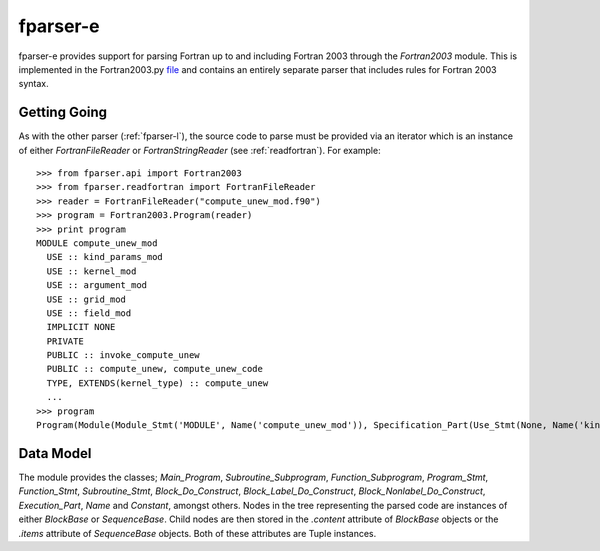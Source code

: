 
.. _fparser-e :

fparser-e
=========

fparser-e provides support for parsing Fortran up to and including
Fortran 2003 through the `Fortran2003` module. This is implemented in
the Fortran2003.py `file`__ and contains an entirely separate parser
that includes rules for Fortran 2003 syntax. 

Getting Going
-------------

As with the other parser (:ref:`fparser-l`), the source code to parse
must be provided via an iterator which is an instance of either
`FortranFileReader` or `FortranStringReader` (see
:ref:`readfortran`). For example:

__ https://github.com/stfc/fparser/blob/master/src/fparser/Fortran2003.py

::
   
    >>> from fparser.api import Fortran2003
    >>> from fparser.readfortran import FortranFileReader
    >>> reader = FortranFileReader("compute_unew_mod.f90")
    >>> program = Fortran2003.Program(reader)
    >>> print program
    MODULE compute_unew_mod
      USE :: kind_params_mod
      USE :: kernel_mod
      USE :: argument_mod
      USE :: grid_mod
      USE :: field_mod
      IMPLICIT NONE
      PRIVATE
      PUBLIC :: invoke_compute_unew
      PUBLIC :: compute_unew, compute_unew_code
      TYPE, EXTENDS(kernel_type) :: compute_unew
      ...
    >>> program
    Program(Module(Module_Stmt('MODULE', Name('compute_unew_mod')), Specification_Part(Use_Stmt(None, Name('kind_params_mod'), '', None), Use_Stmt(None, Name('kernel_mod'), '', None), Use_Stmt(None, Name('argument_mod'), '', None), Use_Stmt(None, Name('grid_mod'), '', None), Use_Stmt(None, Name('field_mod'), '', None), Implicit_Part(Implicit_Stmt('NONE')), Access_Stmt('PRIVATE', None), Access_Stmt('PUBLIC', Name('invoke_compute_unew')), Access_Stmt('PUBLIC', Access_Id_List(',', (Name('compute_unew'), Name('compute_unew_code')))), Derived_Type_Def(Derived_Type_Stmt(Type_Attr_Spec('EXTENDS', Name('kernel_type')), Type_Name('compute_unew'), None), ...

Data Model
----------

The module provides the classes; `Main_Program`,
`Subroutine_Subprogram`, `Function_Subprogram`, `Program_Stmt`,
`Function_Stmt`, `Subroutine_Stmt`, `Block_Do_Construct`,
`Block_Label_Do_Construct`, `Block_Nonlabel_Do_Construct`,
`Execution_Part`, `Name` and `Constant`, amongst others.  Nodes in the
tree representing the parsed code are instances of either `BlockBase`
or `SequenceBase`. Child nodes are then stored in the `.content`
attribute of `BlockBase` objects or the `.items` attribute of
`SequenceBase` objects. Both of these attributes are Tuple instances.
